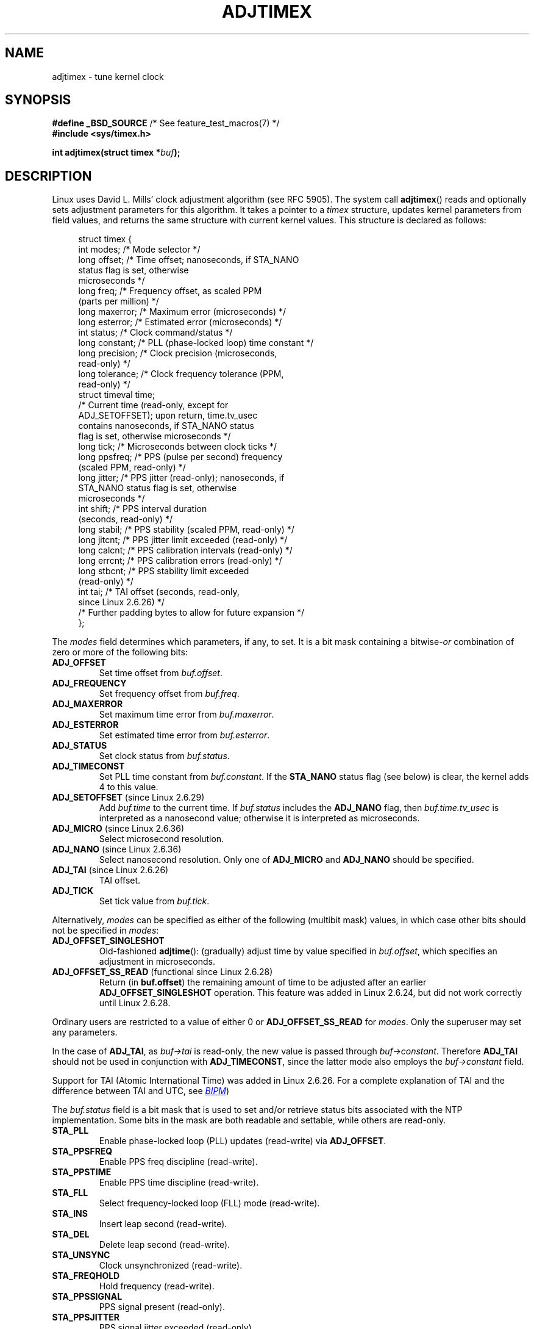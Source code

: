 .\" Copyright (c) 1995 Michael Chastain (mec@shell.portal.com), 15 April 1995.
.\" and Copyright (C) 2014 Michael Kerrisk <mtk.manpages@gmail.com>
.\"
.\" %%%LICENSE_START(GPLv2+_DOC_FULL)
.\" This is free documentation; you can redistribute it and/or
.\" modify it under the terms of the GNU General Public License as
.\" published by the Free Software Foundation; either version 2 of
.\" the License, or (at your option) any later version.
.\"
.\" The GNU General Public License's references to "object code"
.\" and "executables" are to be interpreted as the output of any
.\" document formatting or typesetting system, including
.\" intermediate and printed output.
.\"
.\" This manual is distributed in the hope that it will be useful,
.\" but WITHOUT ANY WARRANTY; without even the implied warranty of
.\" MERCHANTABILITY or FITNESS FOR A PARTICULAR PURPOSE.  See the
.\" GNU General Public License for more details.
.\"
.\" You should have received a copy of the GNU General Public
.\" License along with this manual; if not, see
.\" <http://www.gnu.org/licenses/>.
.\" %%%LICENSE_END
.\"
.\" Modified 1997-01-31 by Eric S. Raymond <esr@thyrsus.com>
.\" Modified 1997-07-30 by Paul Slootman <paul@wurtel.demon.nl>
.\" Modified 2004-05-27 by Michael Kerrisk <mtk.manpages@gmail.com>
.\"
.TH ADJTIMEX 2 2014-05-28 "Linux" "Linux Programmer's Manual"
.SH NAME
adjtimex \- tune kernel clock
.SH SYNOPSIS
.nf
.BR "#define _BSD_SOURCE" "      /* See feature_test_macros(7) */"
.B #include <sys/timex.h>

.BI "int adjtimex(struct timex *" "buf" );
.fi
.SH DESCRIPTION
Linux uses David L. Mills' clock adjustment algorithm (see RFC\ 5905).
The system call
.BR adjtimex ()
reads and optionally sets adjustment parameters for this algorithm.
It takes a pointer to a
.I timex
structure, updates kernel parameters from field values,
and returns the same structure with current kernel values.
This structure is declared as follows:
.PP
.in +4n
.nf
struct timex {
    int  modes;       /* Mode selector */
    long offset;      /* Time offset; nanoseconds, if STA_NANO
                         status flag is set, otherwise
                         microseconds */
    long freq;        /* Frequency offset, as scaled PPM
                         (parts per million) */
.\" FIXME What is the scaling unit of timex.freq?  2^16 ?
    long maxerror;    /* Maximum error (microseconds) */
    long esterror;    /* Estimated error (microseconds) */
    int  status;      /* Clock command/status */
    long constant;    /* PLL (phase-locked loop) time constant */
    long precision;   /* Clock precision (microseconds,
                         read-only) */
    long tolerance;   /* Clock frequency tolerance (PPM,
                         read-only) */
    struct timeval time;
                      /* Current time (read-only, except for
                         ADJ_SETOFFSET); upon return, time.tv_usec
                         contains nanoseconds, if STA_NANO status
                         flag is set, otherwise microseconds */
    long tick;        /* Microseconds between clock ticks */
    long ppsfreq;     /* PPS (pulse per second) frequency
                         (scaled PPM, read-only) */
    long jitter;      /* PPS jitter (read-only); nanoseconds, if
                         STA_NANO status flag is set, otherwise
                         microseconds */
    int  shift;       /* PPS interval duration
                         (seconds, read-only) */
    long stabil;      /* PPS stability (scaled PPM, read-only) */
    long jitcnt;      /* PPS jitter limit exceeded (read-only) */
    long calcnt;      /* PPS calibration intervals (read-only) */
    long errcnt;      /* PPS calibration errors (read-only) */
    long stbcnt;      /* PPS stability limit exceeded
                         (read-only) */
    int tai;          /* TAI offset (seconds, read-only,
                         since Linux 2.6.26) */
    /* Further padding bytes to allow for future expansion */
};
.fi
.in
.PP
The
.I modes
field determines which parameters, if any, to set.
It is a bit mask containing a
.RI bitwise- or
combination of zero or more of the following bits:
.TP
.BR ADJ_OFFSET
Set time offset from
.IR buf.offset .
.TP
.BR ADJ_FREQUENCY
Set frequency offset from
.IR buf.freq .
.TP
.BR ADJ_MAXERROR
Set maximum time error from
.IR buf.maxerror .
.TP
.BR ADJ_ESTERROR
Set estimated time error from
.IR buf.esterror .
.TP
.BR ADJ_STATUS
Set clock status from
.IR buf.status .
.TP
.BR ADJ_TIMECONST
Set PLL time constant from
.IR buf.constant .
If the
.B STA_NANO
status flag (see below) is clear, the kernel adds 4 to this value.
.TP
.BR ADJ_SETOFFSET " (since Linux 2.6.29)"
.\" commit 094aa1881fdc1b8889b442eb3511b31f3ec2b762
.\" Author: Richard Cochran <richardcochran@gmail.com>
Add
.I buf.time
to the current time.
If
.I buf.status
includes the
.B ADJ_NANO
flag, then
.I buf.time.tv_usec
is interpreted as a nanosecond value;
otherwise it is interpreted as microseconds.
.TP
.TP
.BR ADJ_MICRO " (since Linux 2.6.36)"
.\" commit eea83d896e318bda54be2d2770d2c5d6668d11db
.\" Author: Roman Zippel <zippel@linux-m68k.org>
Select microsecond resolution.
.TP
.BR ADJ_NANO " (since Linux 2.6.36)"
.\" commit eea83d896e318bda54be2d2770d2c5d6668d11db
.\" Author: Roman Zippel <zippel@linux-m68k.org>
Select nanosecond resolution.
Only one of
.BR ADJ_MICRO
and
.BR ADJ_NANO
should be specified.
.TP
.BR ADJ_TAI " (since Linux 2.6.26)"
TAI offset.
.TP
.BR ADJ_TICK
Set tick value from
.IR buf.tick .
.PP
Alternatively,
.I modes
can be specified as either of the following (multibit mask) values,
in which case other bits should not be specified in
.IR modes :
.\" In general, the other bits are ignored, but ADJ_OFFSET_SINGLESHOT 0x8001
.\" ORed with ADJ_NANO (0x2000) gives 0xa0001 == ADJ_OFFSET_SS_READ!!
.TP
.BR ADJ_OFFSET_SINGLESHOT
.\" In user space, ADJ_OFFSET_SINGLESHOT is 0x8001
.\" In kernel space it is 0x0001, and must be ANDed with ADJ_ADJTIME (0x8000)
Old-fashioned
.BR adjtime ():
(gradually) adjust time by value specified in
.IR buf.offset ,
which specifies an adjustment in microseconds.
.TP
.BR ADJ_OFFSET_SS_READ " (functional since Linux 2.6.28)"
.\" In user space, ADJ_OFFSET_SS_READ is 0xa001
.\" In kernel space there is ADJ_OFFSET_READONLY (0x2000) anded with
.\" ADJ_ADJTIME (0x8000) and ADJ_OFFSET_SINGLESHOT (0x0001) to give 0xa001)
Return (in
.BR buf.offset )
the remaining amount of time to be adjusted after an earlier
.BR ADJ_OFFSET_SINGLESHOT
operation.
This feature was added in Linux 2.6.24,
.\" commit 52bfb36050c8529d9031d2c2513b281a360922ec
but did not work correctly
.\" commit 916c7a855174e3b53d182b97a26b2e27a29726a1
until Linux 2.6.28.
.PP
Ordinary users are restricted to a value of either 0 or
.B ADJ_OFFSET_SS_READ
for
.IR modes .
Only the superuser may set any parameters.

In the case of
.BR ADJ_TAI ,
as
.I buf->tai
is read-only, the new value is passed through
.IR buf->constant .
Therefore
.BR ADJ_TAI
should not be used in conjunction with
.BR ADJ_TIMECONST ,
since the latter mode also employs the
.IR buf->constant
field.
.PP
Support for TAI (Atomic International Time)
was added
.\" commit 153b5d054ac2d98ea0d86504884326b6777f683d
in Linux 2.6.26.
For a complete explanation of TAI
and the difference between TAI and UTC, see
.UR http://www.bipm.org/en/bipm/tai/tai.html
.I BIPM
.UE )

The
.I buf.status
field is a bit mask that is used to set and/or retrieve status
bits associated with the NTP implementation.
Some bits in the mask are both readable and settable,
while others are read-only.
.TP
.BR STA_PLL
Enable phase-locked loop (PLL) updates (read-write) via
.BR ADJ_OFFSET .
.TP
.BR STA_PPSFREQ
Enable PPS freq discipline (read-write).
.TP
.BR STA_PPSTIME
Enable PPS time discipline (read-write).
.TP
.BR STA_FLL
Select frequency-locked loop (FLL) mode (read-write).
.TP
.BR STA_INS
Insert leap second (read-write).
.TP
.BR STA_DEL
Delete leap second (read-write).
.TP
.BR STA_UNSYNC
Clock unsynchronized (read-write).
.TP
.BR STA_FREQHOLD
Hold frequency (read-write).
.TP
.BR STA_PPSSIGNAL
PPS signal present (read-only).
.TP
.BR STA_PPSJITTER
PPS signal jitter exceeded (read-only).
.TP
.BR STA_PPSWANDER
PPS signal wander exceeded (read-only).
.TP
.BR STA_PPSERROR
PPS signal calibration error (read-only).
.TP
.BR STA_CLOCKERR
Clock hardware fault (read-only).
.TP
.BR STA_NANO " (since Linux 2.6.26)"
.\" commit eea83d896e318bda54be2d2770d2c5d6668d11db
.\" Author: Roman Zippel <zippel@linux-m68k.org>
Resolution (0 = microsecond, 1 = nanoseconds; read-only).
Set via
.BR ADJ_NANO ,
cleared via
.BR ADJ_MICRO .
.TP
.BR STA_MODE " (since Linux 2.6.26)"
.\" commit eea83d896e318bda54be2d2770d2c5d6668d11db
.\" Author: Roman Zippel <zippel@linux-m68k.org>
Mode (0 = Phase Locked Loop, 1 = Frequency Locked Loop; read-only).
.TP
.BR STA_CLK " (since Linux 2.6.26)"
.\" commit eea83d896e318bda54be2d2770d2c5d6668d11db
.\" Author: Roman Zippel <zippel@linux-m68k.org>
Clock source (0 = A, 1 = B; read-only).
.PP
Attempts to set read-only
.I status
bits are silently ignored.
.SH RETURN VALUE
On success,
.BR adjtimex ()
returns the clock state; that is, one of the following values:
.TP 12
.BR TIME_OK
Clock synchronized.
.TP
.BR TIME_INS
Insert leap second.
.TP
.BR TIME_DEL
Delete leap second.
.TP
.BR TIME_OOP
Leap second in progress.
.TP
.BR TIME_WAIT
Leap second has occurred.
.TP
.BR TIME_BAD
Clock not synchronized.
.PP
On failure,
.BR adjtimex ()
returns \-1 and sets
.IR errno .
.SH ERRORS
.TP
.B EFAULT
.I buf
does not point to writable memory.
.TP
.B EINVAL
An attempt was made to set
.I buf.offset
to a value outside the range \-131071 to +131071,
or to set
.I buf.status
to a value other than those listed above,
or to set
.I buf.tick
to a value outside the range
.RB 900000/ HZ
to
.RB 1100000/ HZ ,
where
.B HZ
is the system timer interrupt frequency.
.TP
.B EPERM
.I buf.modes
is neither 0 nor
.BR ADJ_OFFSET_SS_READ ,
and the caller does not have sufficient privilege.
Under Linux, the
.B CAP_SYS_TIME
capability is required.
.SH CONFORMING TO
.BR adjtimex ()
is Linux-specific and should not be used in programs
intended to be portable.
See
.BR adjtime (3)
for a more portable, but less flexible,
method of adjusting the system clock.
.SH SEE ALSO
.BR settimeofday (2),
.BR adjtime (3),
.BR capabilities (7),
.BR time (7),
.BR adjtimex (8)
